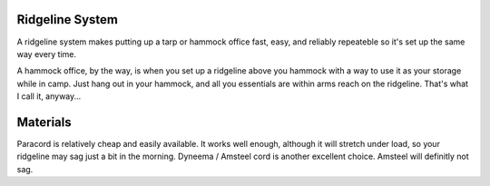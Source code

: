 Ridgeline System
----------------

A ridgeline system makes putting up a tarp or hammock office fast, easy, and reliably repeateble so it's set up the same way every time.

A hammock office, by the way, is when you set up a ridgeline above you hammock with a way to use it as your storage while in camp. Just hang out in your hammock, and all you essentials are within arms reach on the ridgeline.
That's what I call it, anyway...


Materials
---------

Paracord is relatively cheap and easily available. It works well enough, although it will stretch under load, so your ridgeline may sag just a bit in the morning.
Dyneema / Amsteel cord is another excellent choice. Amsteel will definitly not sag. 

